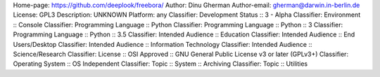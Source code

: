 Home-page: https://github.com/deeplook/freebora/
Author: Dinu Gherman
Author-email: gherman@darwin.in-berlin.de
License: GPL3
Description: UNKNOWN
Platform: any
Classifier: Development Status :: 3 - Alpha
Classifier: Environment :: Console
Classifier: Programming Language :: Python
Classifier: Programming Language :: Python :: 3
Classifier: Programming Language :: Python :: 3.5
Classifier: Intended Audience :: Education
Classifier: Intended Audience :: End Users/Desktop
Classifier: Intended Audience :: Information Technology
Classifier: Intended Audience :: Science/Research
Classifier: License :: OSI Approved :: GNU General Public License v3 or later (GPLv3+)
Classifier: Operating System :: OS Independent
Classifier: Topic :: System :: Archiving
Classifier: Topic :: Utilities
